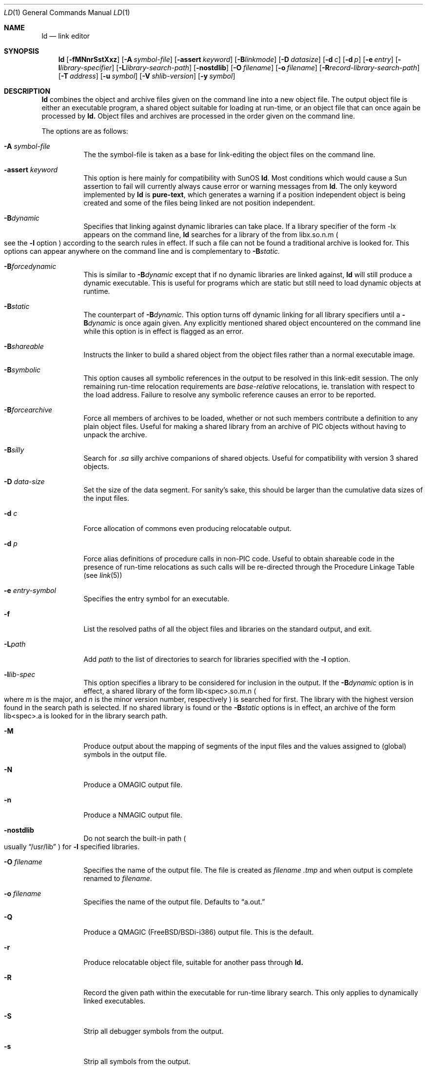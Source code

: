 .\"
.\" Copyright (c) 1993 Paul Kranenburg
.\" All rights reserved.
.\"
.\" Redistribution and use in source and binary forms, with or without
.\" modification, are permitted provided that the following conditions
.\" are met:
.\" 1. Redistributions of source code must retain the above copyright
.\"    notice, this list of conditions and the following disclaimer.
.\" 2. Redistributions in binary form must reproduce the above copyright
.\"    notice, this list of conditions and the following disclaimer in the
.\"    documentation and/or other materials provided with the distribution.
.\" 3. All advertising materials mentioning features or use of this software
.\"    must display the following acknowledgement:
.\"      This product includes software developed by Paul Kranenburg.
.\" 3. The name of the author may not be used to endorse or promote products
.\"    derived from this software without specific prior written permission
.\"
.\" THIS SOFTWARE IS PROVIDED BY THE AUTHOR ``AS IS'' AND ANY EXPRESS OR
.\" IMPLIED WARRANTIES, INCLUDING, BUT NOT LIMITED TO, THE IMPLIED WARRANTIES
.\" OF MERCHANTABILITY AND FITNESS FOR A PARTICULAR PURPOSE ARE DISCLAIMED.
.\" IN NO EVENT SHALL THE AUTHOR BE LIABLE FOR ANY DIRECT, INDIRECT,
.\" INCIDENTAL, SPECIAL, EXEMPLARY, OR CONSEQUENTIAL DAMAGES (INCLUDING, BUT
.\" NOT LIMITED TO, PROCUREMENT OF SUBSTITUTE GOODS OR SERVICES; LOSS OF USE,
.\" DATA, OR PROFITS; OR BUSINESS INTERRUPTION) HOWEVER CAUSED AND ON ANY
.\" THEORY OF LIABILITY, WHETHER IN CONTRACT, STRICT LIABILITY, OR TORT
.\" (INCLUDING NEGLIGENCE OR OTHERWISE) ARISING IN ANY WAY OUT OF THE USE OF
.\" THIS SOFTWARE, EVEN IF ADVISED OF THE POSSIBILITY OF SUCH DAMAGE.
.\"
.\"	$Id: ld.1,v 1.12.2.4 1998/07/26 04:13:21 jkoshy Exp $
.\"
.Dd October 14, 1993
.Dt LD 1
.Os FreeBSD
.Sh NAME
.Nm ld
.Nd link editor
.Sh SYNOPSIS
.Nm ld
.Op Fl fMNnrSstXxz
.Bk -words
.Op Fl A Ar symbol-file
.Op Fl assert Ar keyword
.Op Fl B Ns Ar linkmode
.Op Fl D Ar datasize
.Op Fl d Ar c
.Op Fl d Ar p
.Op Fl e Ar entry
.Op Fl l Ns Ar library-specifier
.Op Fl L Ns Ar library-search-path
.Op Fl nostdlib
.Op Fl O Ar filename
.Op Fl o Ar filename
.Op Fl R Ns Ar record-library-search-path
.Op Fl T Ar address
.Op Fl u Ar symbol
.Op Fl V Ar shlib-version
.Op Fl y Ar symbol
.Ek
.Sh DESCRIPTION
.Nm
combines the object and archive files given on the command line into a new
object file. The output object file is either an executable program, a
shared object suitable for loading at run-time, or an object file that can
once again be processed by
.Nm ld.
Object files and archives are processed in the order given on the command line.
.Pp
The options are as follows:
.Pp
.Bl -tag -width indent
.It Fl A Ar symbol-file
The the symbol-file is taken as a base for link-editing the object files
on the command line.
.It Fl assert Ar keyword
This option is here mainly for compatibility with SunOS
.Nm ld .
Most conditions which would cause a Sun assertion to fail will
currently always cause error or warning messages from
.Nm ld .
The only keyword implemented by
.Nm ld
is
.Nm pure-text ,
which generates a warning if a position independent object is being
created and some of the files being linked are not position
independent.
.It Fl B Ns Ar dynamic
Specifies that linking against dynamic libraries can take place. If a library
specifier of the form -lx appears on the command line,
.Nm ld
searches for a library of the from libx.so.n.m
.Po see the \&
.Fl l
option
.Pc
according to the search rules in effect. If such a file can not be
found a traditional archive is looked for.
This options can appear anywhere on the command line and is complementary
to
.Fl B Ns Ar static.
.It Fl B Ns Ar forcedynamic
This is similar to
.Fl B Ns Ar dynamic
except that if no dynamic libraries are linked against,
.Nm ld
will still produce a dynamic executable.  This is useful for programs
which are static but still need to load dynamic objects at runtime.
.It Fl B Ns Ar static
The counterpart of
.Fl B Ns Ar dynamic .
This option turns off dynamic linking for
all library specifiers until a
.Fl B Ns Ar dynamic
is once again given. Any explicitly
mentioned shared object encountered on the command line while this option is
in effect is flagged as an error.
.It Fl B Ns Ar shareable
Instructs the linker to build a shared object from the object files rather
than a normal executable image.
.It Fl B Ns Ar symbolic
This option causes all symbolic references in the output to be resolved in
this link-edit session. The only remaining run-time relocation requirements are
.Em base-relative
relocations, ie. translation with respect to the load address. Failure to
resolve any symbolic reference causes an error to be reported.
.It Fl B Ns Ar forcearchive
Force all members of archives to be loaded, whether or not such members
contribute a definition to any plain object files. Useful for making a
shared library from an archive of PIC objects without having to unpack
the archive.
.It Fl B Ns Ar silly
Search for
.Em \.sa
silly archive companions of shared objects. Useful for compatibility with
version 3 shared objects.
.It Fl D Ar data-size
Set the size of the data segment. For sanity's sake, this should be larger
than the cumulative data sizes of the input files.
.It Fl d Ar c
Force allocation of commons even producing relocatable output.
.It Fl d Ar p
Force alias definitions of procedure calls in non-PIC code. Useful to
obtain shareable code in the presence of run-time relocations as such
calls will be re-directed through the Procedure Linkage Table (see
.Xr link 5)
.It Fl e Ar entry-symbol
Specifies the entry symbol for an executable.
.It Fl f
List the resolved paths of all the object files and libraries on the
standard output, and exit.
.It Fl L Ns Ar path
Add
.Ar path
to the list of directories to search for libraries specified with the
.Fl l
option.
.It Fl l Ns Ar lib-spec
This option specifies a library to be considered for inclusion in the
output. If the
.Fl B Ns Ar dynamic
option is in effect, a shared library of the
form lib<spec>.so.m.n
.Po where \&
.Em m
is the major, and
.Em n
is the minor version number, respectively
.Pc is searched for first. The
library with the highest version found in the search path is selected.
If no shared library is found or the
.Fl B Ns Ar static
options is in effect, an archive of the form lib<spec>.a is looked for in
the library search path.
.It Fl M
Produce output about the mapping of segments of the input files and the
values assigned to
.Pq global
symbols in the output file.
.It Fl N
Produce a
.Dv OMAGIC
output file.
.It Fl n
Produce a
.Dv NMAGIC
output file.
.It Fl nostdlib
Do not search the built-in path
.Po
usually
.Dq /usr/lib
.Pc
for
.Fl l
specified libraries.
.It Fl O Ar filename
Specifies the name of the output file.
The file is created as
.Ar filename .tmp
and when output is complete renamed to
.Ar filename .
.It Fl o Ar filename
Specifies the name of the output file. Defaults to
.Dq a.out.
.It Fl Q
Produce a
.Dv QMAGIC
(FreeBSD/BSDi-i386) output file.  This is the default.
.It Fl r
Produce relocatable object file, suitable for another pass through
.Nm ld.
.It Fl R
Record the given path within the executable for run-time library search.
This only applies to dynamically linked executables.
.It Fl S
Strip all debugger symbols from the output.
.It Fl s
Strip all symbols from the output.
.It Fl T
Specifies the start address of the text segment, with respect to which
all input files will be relocated.
.It Fl t
Leave a trace of the input files as they are processed.
.It Fl u Ar symbol
Force
.Ar symbol
to be marked as undefined. Useful to force loading of an archive member
in the absence of any other references to that member.
.It Fl V Ar version
Put the given version number into the output shared library
.Pq if one is created .
Useful to make shared libraries compatible with other operating
systems. E.g., SunOS 4.x libraries use version number 3. Defaults to 8.
.It Fl X
Discard local symbols in the input files that start with the letter
.Dq L
.It Fl x
Discard all local symbols in the input files.
.It Fl y Ar symbol
Trace the manipulations inflicted on
.Ar symbol
.It Fl Z
Make a 386BSD
.Dv ZMAGIC
output file.
.It Fl z
Make a NetBSD
.Dv ZMAGIC
output file.
.Sh ENVIRONMENT
.Nm
utilizes the following environment variables:
.Bl -tag -width "LD_LIBRARY_PATH"
.It Ev LD_LIBRARY_PATH
This colon-separated list of directories is inserted into the search
path for libraries following any directories specified via
.Fl L
options and preceding the built-in path.
.\" .It Ev LD_NOSTD_PATH
.\" When set, do not search the built-in path for libraries.
.\" This is an alternative to the
.\" .Fl nostdlib
.\" command-line flag.
.El
.Sh FILES
.Sh SEE ALSO
.Xr ldd 1 ,
.Xr rtld 1 ,
.Xr link 5 ,
.Xr ldconfig 8
.Sh CAVEATS
An entry point must now explicitly be given if the output is intended to be
a normal executable program. This was not the case for the previous version of
.Nm ld .
.Sh BUGS
Shared objects are not properly checked for undefined symbols.
.Pp
Cascading of shared object defeats the
.Dq -Bstatic
option.
.Pp
All shared objects presented to
.Nm ld
are marked for run-time loading in the output file, even if no symbols
are needed from them.
.Sh HISTORY
A
.Nm
command appeared in
.At v1 .
The shared library model employed by
.Nm
appeared first in SunOS 4.0
